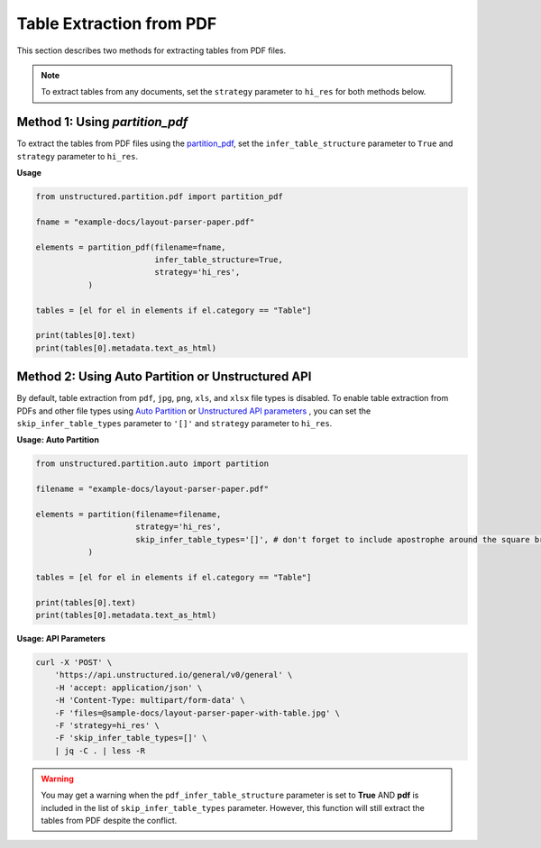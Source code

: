 Table Extraction from PDF
=========================

This section describes two methods for extracting tables from PDF files.

.. note::

    To extract tables from any documents, set the ``strategy`` parameter to ``hi_res`` for both methods below.

Method 1: Using `partition_pdf`
-------------------------------

To extract the tables from PDF files using the `partition_pdf <https://unstructured-io.github.io/unstructured/core/partition.html#partition-pdf>`__, set the ``infer_table_structure`` parameter to ``True`` and ``strategy`` parameter to ``hi_res``.

**Usage**

.. code-block:: python

    from unstructured.partition.pdf import partition_pdf

    fname = "example-docs/layout-parser-paper.pdf"

    elements = partition_pdf(filename=fname,
                             infer_table_structure=True,
                             strategy='hi_res',
               )

    tables = [el for el in elements if el.category == "Table"]

    print(tables[0].text)
    print(tables[0].metadata.text_as_html)

Method 2: Using Auto Partition or Unstructured API
--------------------------------------------------

By default, table extraction from ``pdf``, ``jpg``, ``png``, ``xls``, and ``xlsx`` file types is disabled. To enable table extraction from PDFs and other file types using `Auto Partition <https://unstructured-io.github.io/unstructured/core/partition.html#partition>`__ or `Unstructured API parameters <https://unstructured-io.github.io/unstructured/apis/api_parameters.html>`__ , you can set the ``skip_infer_table_types`` parameter to ``'[]'`` and ``strategy`` parameter to ``hi_res``.


**Usage: Auto Partition**

.. code-block:: python

    from unstructured.partition.auto import partition

    filename = "example-docs/layout-parser-paper.pdf"

    elements = partition(filename=filename,
                         strategy='hi_res',
                         skip_infer_table_types='[]', # don't forget to include apostrophe around the square bracket
               )

    tables = [el for el in elements if el.category == "Table"]

    print(tables[0].text)
    print(tables[0].metadata.text_as_html)


**Usage: API Parameters**

.. code-block:: bash

      curl -X 'POST' \
          'https://api.unstructured.io/general/v0/general' \
          -H 'accept: application/json' \
          -H 'Content-Type: multipart/form-data' \
          -F 'files=@sample-docs/layout-parser-paper-with-table.jpg' \
          -F 'strategy=hi_res' \
          -F 'skip_infer_table_types=[]' \
          | jq -C . | less -R

.. warning::

    You may get a warning when the ``pdf_infer_table_structure`` parameter is set to **True** AND **pdf** is included in the list of ``skip_infer_table_types`` parameter. However, this function will still extract the tables from PDF despite the conflict.
